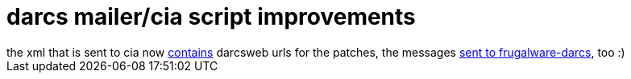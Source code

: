 = darcs mailer/cia script improvements

:slug: darcs-mailer-cia-script-improvements
:category: hacking
:tags: en
:date: 2006-08-09T12:37:15Z
++++
the xml that is sent to cia now <a href="http://cia.navi.cx/stats/project/Frugalware/.message/85d0a6">contains</a> darcsweb urls for the patches, the messages <a href="http://frugalware.org/pipermail/frugalware-darcs/2006-August/018988.html">sent to frugalware-darcs</a>, too :)
++++

